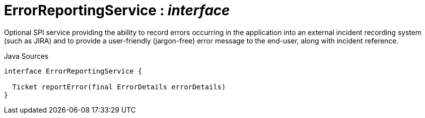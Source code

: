= ErrorReportingService : _interface_
:Notice: Licensed to the Apache Software Foundation (ASF) under one or more contributor license agreements. See the NOTICE file distributed with this work for additional information regarding copyright ownership. The ASF licenses this file to you under the Apache License, Version 2.0 (the "License"); you may not use this file except in compliance with the License. You may obtain a copy of the License at. http://www.apache.org/licenses/LICENSE-2.0 . Unless required by applicable law or agreed to in writing, software distributed under the License is distributed on an "AS IS" BASIS, WITHOUT WARRANTIES OR  CONDITIONS OF ANY KIND, either express or implied. See the License for the specific language governing permissions and limitations under the License.

Optional SPI service providing the ability to record errors occurring in the application into an external incident recording system (such as JIRA) and to provide a user-friendly (jargon-free) error message to the end-user, along with incident reference.

.Java Sources
[source,java]
----
interface ErrorReportingService {

  Ticket reportError(final ErrorDetails errorDetails)
}
----

